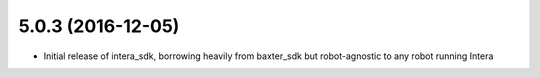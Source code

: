 5.0.3 (2016-12-05)
---------------------------------
- Initial release of intera_sdk, borrowing heavily from baxter_sdk
  but robot-agnostic to any robot running Intera
